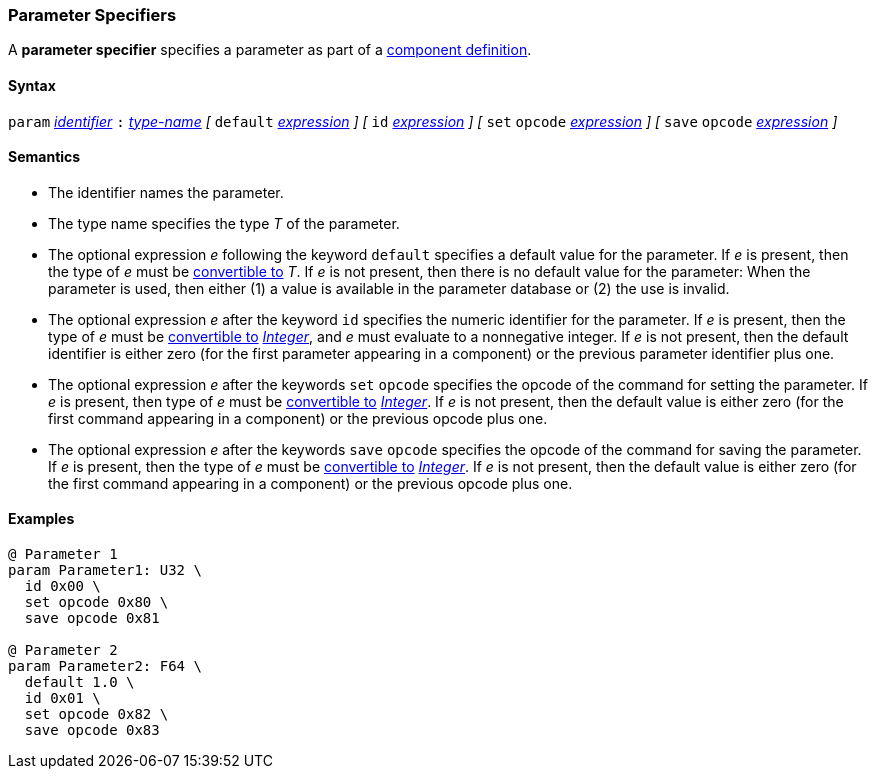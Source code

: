 === Parameter Specifiers

A *parameter specifier* specifies a parameter as part of a
<<Definitions_Component-Definitions,component definition>>.

==== Syntax

`param` <<Lexical-Elements_Identifiers,_identifier_>>
`:` <<Type-Names,_type-name_>>
_[_
`default` <<Expressions,_expression_>>
_]_
_[_
`id` <<Expressions,_expression_>>
_]_
_[_
`set` `opcode` <<Expressions,_expression_>>
_]_
_[_
`save` `opcode` <<Expressions,_expression_>>
_]_

==== Semantics

* The identifier names the parameter.

* The type name specifies the type _T_ of the parameter.

* The optional expression _e_ following the keyword `default`
specifies a default value for the parameter.
If _e_ is present, then the type of _e_ must be 
<<Type-Checking_Type-Conversion,convertible to>> _T_.
If _e_ is not present, then there is no default value for
the parameter: 
When the parameter is used, then either (1) a value is
available in the parameter database or (2) the use is
invalid.

* The optional expression _e_ after the keyword `id` specifies the 
numeric identifier for the parameter.
If _e_ is present, then the type of _e_ must be 
<<Type-Checking_Type-Conversion,convertible to>>
<<Types_Internal-Types_Integer,_Integer_>>, and _e_ must evaluate
to a nonnegative integer.
If _e_ is not present, then the
default identifier is either zero (for the first parameter appearing in a
component) or the previous parameter identifier plus one.

* The optional expression _e_ after the keywords `set` `opcode` specifies the
opcode of the command for setting the parameter.
If _e_ is present, then type of _e_ must be 
<<Type-Checking_Type-Conversion,convertible to>>
<<Types_Internal-Types_Integer,_Integer_>>.
If _e_ is not present, then the default value is either zero (for
the first command appearing in a component) or the previous opcode
plus one.

* The optional expression _e_ after the keywords `save` `opcode` specifies 
the opcode of the command for saving the parameter.
If _e_ is present, then the type of _e_ must be 
<<Type-Checking_Type-Conversion,convertible to>>
<<Types_Internal-Types_Integer,_Integer_>>.
If _e_ is not present, then the default value is either zero (for
the first command appearing in a component) or the previous opcode
plus one.

==== Examples

[source,fpp]
----
@ Parameter 1
param Parameter1: U32 \
  id 0x00 \
  set opcode 0x80 \
  save opcode 0x81

@ Parameter 2
param Parameter2: F64 \
  default 1.0 \
  id 0x01 \
  set opcode 0x82 \
  save opcode 0x83
----
